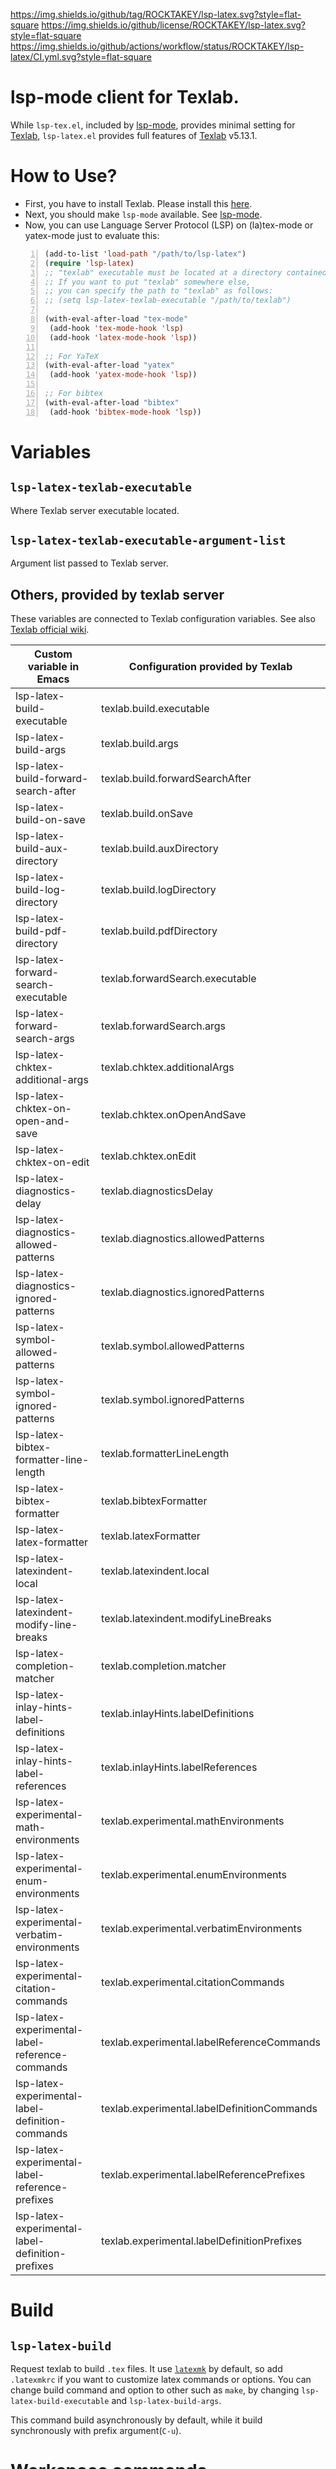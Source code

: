 [[https://github.com/ROCKTAKEY/lsp-latex][https://img.shields.io/github/tag/ROCKTAKEY/lsp-latex.svg?style=flat-square]]
[[file:LICENSE][https://img.shields.io/github/license/ROCKTAKEY/lsp-latex.svg?style=flat-square]]
[[https://github.com/ROCKTAKEY/lsp-latex/actions][https://img.shields.io/github/actions/workflow/status/ROCKTAKEY/lsp-latex/CI.yml.svg?style=flat-square]]
[[https://melpa.org/#/lsp-latex][file:https://melpa.org/packages/lsp-latex-badge.svg]]
* lsp-mode client for Texlab.
While =lsp-tex.el=, included by [[https://github.com/emacs-lsp/lsp-mode][lsp-mode]], provides minimal setting for [[https://github.com/latex-lsp/texlab][Texlab]],
=lsp-latex.el= provides full features of [[https://github.com/latex-lsp/texlab][Texlab]] v5.13.1.

* How to Use?
  - First, you have to install Texlab.
    Please install this [[https://github.com/latex-lsp/texlab/releases][here]].
  - Next, you should make ~lsp-mode~ available. See [[https://github.com/emacs-lsp/lsp-mode][lsp-mode]].
  - Now, you can use Language Server Protocol (LSP) on (la)tex-mode or yatex-mode just to evaluate this:

#+BEGIN_SRC emacs-lisp -n
  (add-to-list 'load-path "/path/to/lsp-latex")
  (require 'lsp-latex)
  ;; "texlab" executable must be located at a directory contained in `exec-path'.
  ;; If you want to put "texlab" somewhere else,
  ;; you can specify the path to "texlab" as follows:
  ;; (setq lsp-latex-texlab-executable "/path/to/texlab")

  (with-eval-after-load "tex-mode"
   (add-hook 'tex-mode-hook 'lsp)
   (add-hook 'latex-mode-hook 'lsp))

  ;; For YaTeX
  (with-eval-after-load "yatex"
   (add-hook 'yatex-mode-hook 'lsp))

  ;; For bibtex
  (with-eval-after-load "bibtex"
   (add-hook 'bibtex-mode-hook 'lsp))
#+END_SRC
* Variables
** ~lsp-latex-texlab-executable~
   Where Texlab server executable located.
** ~lsp-latex-texlab-executable-argument-list~
   Argument list passed to Texlab server.
** Others, provided by texlab server
These variables are connected to Texlab configuration variables.
See also [[https://github.com/latex-lsp/texlab/wiki/Configuration][Texlab official wiki]].
| Custom variable in Emacs                         | Configuration provided by Texlab            |
|--------------------------------------------------+---------------------------------------------|
| lsp-latex-build-executable                       | texlab.build.executable                     |
| lsp-latex-build-args                             | texlab.build.args                           |
| lsp-latex-build-forward-search-after             | texlab.build.forwardSearchAfter             |
| lsp-latex-build-on-save                          | texlab.build.onSave                         |
| lsp-latex-build-aux-directory                    | texlab.build.auxDirectory                   |
| lsp-latex-build-log-directory                    | texlab.build.logDirectory                   |
| lsp-latex-build-pdf-directory                    | texlab.build.pdfDirectory                   |
| lsp-latex-forward-search-executable              | texlab.forwardSearch.executable             |
| lsp-latex-forward-search-args                    | texlab.forwardSearch.args                   |
| lsp-latex-chktex-additional-args                 | texlab.chktex.additionalArgs                |
| lsp-latex-chktex-on-open-and-save                | texlab.chktex.onOpenAndSave                 |
| lsp-latex-chktex-on-edit                         | texlab.chktex.onEdit                        |
| lsp-latex-diagnostics-delay                      | texlab.diagnosticsDelay                     |
| lsp-latex-diagnostics-allowed-patterns           | texlab.diagnostics.allowedPatterns          |
| lsp-latex-diagnostics-ignored-patterns           | texlab.diagnostics.ignoredPatterns          |
| lsp-latex-symbol-allowed-patterns                | texlab.symbol.allowedPatterns               |
| lsp-latex-symbol-ignored-patterns                | texlab.symbol.ignoredPatterns               |
| lsp-latex-bibtex-formatter-line-length           | texlab.formatterLineLength                  |
| lsp-latex-bibtex-formatter                       | texlab.bibtexFormatter                      |
| lsp-latex-latex-formatter                        | texlab.latexFormatter                       |
| lsp-latex-latexindent-local                      | texlab.latexindent.local                    |
| lsp-latex-latexindent-modify-line-breaks         | texlab.latexindent.modifyLineBreaks         |
| lsp-latex-completion-matcher                     | texlab.completion.matcher                   |
| lsp-latex-inlay-hints-label-definitions          | texlab.inlayHints.labelDefinitions          |
| lsp-latex-inlay-hints-label-references           | texlab.inlayHints.labelReferences           |
| lsp-latex-experimental-math-environments         | texlab.experimental.mathEnvironments        |
| lsp-latex-experimental-enum-environments         | texlab.experimental.enumEnvironments        |
| lsp-latex-experimental-verbatim-environments     | texlab.experimental.verbatimEnvironments    |
| lsp-latex-experimental-citation-commands         | texlab.experimental.citationCommands        |
| lsp-latex-experimental-label-reference-commands  | texlab.experimental.labelReferenceCommands  |
| lsp-latex-experimental-label-definition-commands | texlab.experimental.labelDefinitionCommands |
| lsp-latex-experimental-label-reference-prefixes  | texlab.experimental.labelReferencePrefixes  |
| lsp-latex-experimental-label-definition-prefixes | texlab.experimental.labelDefinitionPrefixes |

* Build
** ~lsp-latex-build~
   Request texlab to build =.tex= files.
   It use [[https://personal.psu.edu/~jcc8/software/latexmk/][=latexmk=]] by default, so add =.latexmkrc= if you want to customize
   latex commands or options. You can change build command and option to other
   such as =make=, by changing ~lsp-latex-build-executable~ and
   ~lsp-latex-build-args~.

   This command build asynchronously by default, while it build synchronously
   with prefix argument(=C-u=).

* Workspace commands
These commands are connected to Texlab Workspace commands.
See also [[https://github.com/latex-lsp/texlab/wiki/Workspace-commands][Texlab official wiki]].

| Custom variable in Emacs        | Configuration provided by Texlab |
|---------------------------------+----------------------------------|
| lsp-latex-clean-auxiliary       | texlab.cleanAuxiliary            |
| lsp-latex-clean-artifacts       | texlab.cleanArtifacts            |
| lsp-latex-change-environment    | texlab.changeEnvironment         |
| lsp-latex-find-environments     | texlab.findEnvironments          |
| lsp-latex-show-dependency-graph | texlab.showDependencyGraph       |
| lsp-latex-cancel-build          | texlab.cancelBuild               |

** =lsp-latex-clean-auxiliary=
This command removes LaTeX auxiliary files.
It will run =latexmk -c= in the project.

** =lsp-latex-clean-artifacts=
This command removes LaTeX auxiliary files and artifacts
It will run =latexmk -C= in the project.

** =lsp-latex-change-environment=
This command replaces enviroment name to NEW-NAME in current position.
This edits most-inner environment containing the current position.

** =lsp-latex-find-environments=
This function get list of environments containing the current point.
Each element of the list is =lsp-latex-environment-location= instance.
See the docstring of =lsp-latex-environment-location=.

*** =lsp-latex-complete-environment=
This function reads environment name from minibuffer and returns =lsp-latex-environment-location= instance.

It takes three arguments, =BUFFER=, =POINT=, =PROMPT=.
=PROMPT= is used as prompt for =consult--read=, which is wrapper of =completing-read=.
=BUFFER= and =POINT= specify basis to find environments.

** =lsp-latex-show-dependency-graph=
Show dependency graph written by DOT format.
[[https://ppareit.github.io/graphviz-dot-mode/][=graphviz-dot-mode=]] is needed if you needs syntax highlights or a graphical image.
** =lsp-latex-cancel-build=
This command request Texlab to cancel the proceeding build.

* Commands with =lsp-latex-complete-environment=
=lsp-latex-find-environments=, which is interface for =texlab.FindEnvironments=, does nothing but returns list of environments.
So this package provide some additional commands to utilize it.

** =lsp-latex-goto-environment=
Go to selected environment containing the current point.

** =lsp-latex-select-and-change-environment=
Change name of selected environment to NEW-NAME.

* Forward/inverse search
  Forward search and inverse search are available. See also [[https://github.com/latex-lsp/texlab/wiki/Previewing][Texlab official wiki]].

** Forward search
   You can move from Emacs to current position on pdf viewer
   by the function ~lsp-latex-forward-search~.
   To use, you should set ~lsp-latex-forward-search-executable~ and
   ~lsp-latex-forward-search-args~ according to your pdf viewer.

   You can see [[https://github.com/latex-lsp/texlab/wiki/Previewing][Texlab official wiki]], but you should replace some VSCode words with Emacs words.
   ~latex.forwardSearch.executable~ should be replaced with  ~lsp-latex-forward-search-executable~,
   and ~latex.forwardSearch.args~ with ~lsp-latex-forward-search-args~. You should setq each variable
   instead of writing like json, and vector in json is replaced to list in Emacs Lisp. So the json:
   #+BEGIN_SRC json :tangle yes
     {
            "texlab.forwardSearch.executable": "FavoriteViewer",
            "texlab.forwardSearch.args": [ "%p", "%f", "%l" ]
     }
   #+END_SRC
   should be replaced with the Emacs Lisp code:
   #+begin_src emacs-lisp :tangle yes
     (setq lsp-latex-forward-search-executable "FavoriteViewer")
     (setq lsp-latex-forward-search-args '("%p" "%f" "%l"))
   #+end_src

   In ~lsp-latex-forward-search-args~, the string "%f" is replaced with
   "The path of the current TeX file", "%p" with "The path of the current PDF file",
   "%l" with "The current line number", by Texlab (see [[https://github.com/latex-lsp/texlab/wiki/Configuration#texlabforwardsearchargs][Forward search arg section in Texlab official wiki]]).

   For example of SumatraPDF, write in init.el:
   #+begin_src emacs-lisp :tangle yes
     (setq lsp-latex-forward-search-executable "C:/Users/{User}/AppData/Local/SumatraPDF/SumatraPDF.exe")
     (setq lsp-latex-forward-search-args '("-reuse-instance" "%p" "-forward-search" "%f" "%l"))
   #+end_src
   while VSCode config with json (see [[https://github.com/latex-lsp/texlab/wiki/Previewing#forward-search][Texlab official wiki]]) is:
   #+BEGIN_SRC json :tangle yes
     {
       "texlab.forwardSearch.executable": "C:/Users/{User}/AppData/Local/SumatraPDF/SumatraPDF.exe",
       "texlab.forwardSearch.args": [
         "-reuse-instance",
         "%p",
         "-forward-search",
         "%f",
         "%l"
       ]
     }
   #+END_SRC

   Then, you can jump to the current position on pdf viewer by command ~lsp-latex-forward-search~.

** Inverse search
   You can go to the current position on Emacs from pdf viewer.
   Whatever pdf viewer you use, you should start Emacs server by writing in init.el:
   #+begin_src emacs-lisp :tangle yes
     (server-start)
   #+end_src
   Then, you can jump to line {{LINE-NUMBER}} in file named {{FILENAME}} with the command:
   #+BEGIN_SRC shell -n
     emacsclient +{{LINE-NUMBER}} {{FILENAME}}
   #+END_SRC
  {{LINE-NUMBER}} and {{FILENAME}} should be replaced with line number and filename you want
  to jump to. Each pdf viewer can provide some syntax to replace.

  For example of SmatraPDF (see [[https://github.com/latex-lsp/texlab/wiki/Previewing#inverse-search][Texlab official wiki]]),
  "Add the following line to your SumatraPDF settings file (Menu -> Settings -> Advanced Options):"
  #+BEGIN_SRC ini -n
    InverseSearchCmdLine = C:\path\to\emacsclient.exe +%l %f
  #+END_SRC
  Then, "You can execute the search by pressing Alt+DoubleClick in the PDF document".

** Examples
   These examples are according to [[https://github.com/latex-lsp/texlab/wiki/Previewing][Texlab official wiki]]. Especially, quoted or double-quoted
   sentences are citation from [[https://github.com/latex-lsp/texlab/wiki/Previewing][Texlab official wiki]].
*** SumatraPDF
    #+BEGIN_QUOTE
        We highly recommend SumatraPDF on Windows
        because Adobe Reader locks the opened PDF file and will therefore prevent further builds.
    #+END_QUOTE
**** Forward search
     Write to init.el:
     #+begin_src emacs-lisp :tangle yes
       (setq lsp-latex-forward-search-executable "C:/Users/{User}/AppData/Local/SumatraPDF/SumatraPDF.exe")
       (setq lsp-latex-forward-search-args '("-reuse-instance" "%p" "-forward-search" "%f" "%l"))
     #+end_src
**** Inverse Search
     #+BEGIN_QUOTE
     Add the following line to your [[https://www.sumatrapdfreader.org/][SumatraPDF]] settings file (Menu -> Settings -> Advanced Options):
     #+END_QUOTE
     #+BEGIN_SRC ini -n
       InverseSearchCmdLine = C:\path\to\emacsclient.exe +%l "%f"
     #+END_SRC
     #+BEGIN_QUOTE
     You can execute the search by pressing =Alt+DoubleClick= in the PDF document.
     #+END_QUOTE
*** Evince
    #+BEGIN_QUOTE
    The SyncTeX feature of [[https://wiki.gnome.org/Apps/Evince][Evince]] requires communication via D-Bus.
    In order to use it from the command line, install the [[https://github.com/latex-lsp/evince-synctex][evince-synctex]] script.
    #+END_QUOTE
**** Forward search
     Write to init.el:
     #+begin_src emacs-lisp :tangle yes
       (setq lsp-latex-forward-search-executable "evince-synctex")
       (setq lsp-latex-forward-search-args '("-f" "%l" "%p" "\"emacsclient +%l %f\""))
     #+end_src
**** Inverse search
     #+BEGIN_QUOTE
     The inverse search feature is already configured if you use =evince-synctex=.
     You can execute the search by pressing =Ctrl+Click= in the PDF document.
     #+END_QUOTE
*** Okular
**** Forward search
     Write to init.el:
     #+begin_src emacs-lisp :tangle yes
       (setq lsp-latex-forward-search-executable "okular")
       (setq lsp-latex-forward-search-args '("--unique" "file:%p#src:%l%f"))
     #+end_src
**** Inverse search
     #+BEGIN_QUOTE
     Change the editor of Okular (Settings -> Configure Okular... -> Editor)
     to "Custom Text Editor" and set the following command:
     #+END_QUOTE
     #+begin_src shell :tangle yes
       emacsclient +%l "%f"
     #+end_src
     You can execute the search by pressing =Shift+Click= in the PDF document.
*** Zathura
**** Forward search
     Write to init.el:
     #+begin_src emacs-lisp :tangle yes
       (setq lsp-latex-forward-search-executable "zathura")
       (setq lsp-latex-forward-search-args '("--synctex-forward" "%l:1:%f" "%p"))
     #+end_src
**** Inverse search
     #+BEGIN_QUOTE
     Add the following lines to your =~/.config/zathura/zathurarc= file:
     #+END_QUOTE
     #+BEGIN_SRC shell -n
       set synctex true
       set synctex-editor-command "emacsclient +%{line} %{input}"
     #+END_SRC
     #+BEGIN_QUOTE
     You can execute the search by pressing =Alt+Click= in the PDF document.
     #+END_QUOTE
*** qpdfview
**** Forward search
     Write to init.el:
     #+begin_src emacs-lisp :tangle yes
       (setq lsp-latex-forward-search-executable "qpdfview")
       (setq lsp-latex-forward-search-args '("--unique" "%p#src:%f:%l:1"))
     #+end_src
**** Inverse search
     #+BEGIN_QUOTE
     Change the source editor setting (Edit -> Settings... -> Behavior -> Source editor) to:
     #+END_QUOTE
     #+BEGIN_SRC shell -n
       emacsclient +%2 "%1"
     #+END_SRC
     #+BEGIN_QUOTE
     and select a mouse button modifier (Edit -> Settings... -> Behavior -> Modifiers ->
     Mouse button modifiers -> Open in Source Editor)of choice.
     You can execute the search by pressing Modifier+Click in the PDF document.
     #+END_QUOTE
*** Skim
    #+BEGIN_QUOTE
    We recommend [[https://skim-app.sourceforge.io/][Skim]] on macOS since it is the only native viewer that supports SyncTeX.
    Additionally, enable the "Reload automatically" setting in the Skim preferences
    (Skim -> Preferences -> Sync -> Check for file changes).
    #+END_QUOTE
**** Forward search
     Write to init.el:
     #+begin_src emacs-lisp :tangle yes
       (setq lsp-latex-forward-search-executable "/Applications/Skim.app/Contents/SharedSupport/displayline")
       (setq lsp-latex-forward-search-args '("%l" "%p" "%f"))
     #+end_src
     "If you want Skim to stay in the background after executing the forward search,
     you can add the =-g= option to" =lsp-latex-forward-search-args=.
**** Inverse search
     Select Emacs preset "in the Skim preferences
     (Skim -> Preferences -> Sync -> PDF-TeX Sync support).
     You can execute the search by pressing =Shift+⌘+Click= in the PDF document."
*** ~pdf-tools~ integration
    If you want to use forward search with ~pdf-tools~,
    follow the setting:
    #+begin_src emacs-lisp :tangle yes
      ;; Start Emacs server
      (server-start)
      ;; Turn on SyncTeX on the build.
      ;; If you use `lsp-latex-build', it is on by default.
      ;; If not (for example, YaTeX or LaTeX-mode building system),
      ;; put to init.el like this:
      (setq tex-command "platex --synctex=1")

      ;; Setting for pdf-tools
      (setq lsp-latex-forward-search-executable "emacsclient")
      (setq lsp-latex-forward-search-args
            '("--eval"
              "(lsp-latex-forward-search-with-pdf-tools \"%f\" \"%p\" \"%l\")"))
    #+end_src
    Inverse research is not provided by Texlab,
    so please use ~pdf-sync-backward-search-mouse~.

* License
  This package is licensed by GPLv3. See [[file:LICENSE][LICENSE]].
